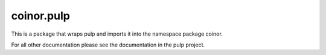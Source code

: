 ====
coinor.pulp
====

This is a package that wraps pulp and imports it into the namespace package
coinor.

For all other documentation please see the documentation in the pulp project.
